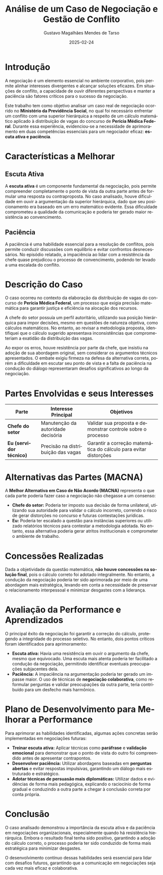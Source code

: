#+TITLE: Análise de um Caso de Negociação e Gestão de Conflito
#+AUTHOR: Gustavo Magalhães Mendes de Tarso
#+DATE: 2025-02-24
#+LANGUAGE: pt-BR
#+OPTIONS: toc:nil num:nil

* Introdução
A negociação é um elemento essencial no ambiente corporativo, pois permite alinhar interesses divergentes e alcançar soluções eficazes. Em situações de conflito, a capacidade de ouvir diferentes perspectivas e manter a paciência são fatores críticos para o sucesso da negociação.

Este trabalho tem como objetivo analisar um caso real de negociação ocorrido no *Ministério da Previdência Social*, no qual foi necessário enfrentar um conflito com uma superior hierárquica a respeito de um cálculo matemático aplicado à distribuição de vagas do concurso de *Perícia Médica Federal*. Durante essa experiência, evidenciou-se a necessidade de aprimoramento em duas competências essenciais para um negociador eficaz: *escuta ativa e paciência*.

* Características a Melhorar
** Escuta Ativa
A *escuta ativa* é um componente fundamental da negociação, pois permite compreender completamente o ponto de vista da outra parte antes de formular uma resposta ou contraproposta. No caso analisado, houve dificuldade em ouvir a argumentação da superior hierárquica, dado que seu posicionamento era baseado em um erro matemático evidente. Essa dificuldade comprometeu a qualidade da comunicação e poderia ter gerado maior resistência ao convencimento.

** Paciência
A paciência é uma habilidade essencial para a resolução de conflitos, pois permite conduzir discussões com equilíbrio e evitar confrontos desnecessários. No episódio relatado, a impaciência ao lidar com a resistência da chefe quase prejudicou o processo de convencimento, podendo ter levado a uma escalada do conflito.

* Descrição do Caso
O caso ocorreu no contexto da elaboração da distribuição de vagas do concurso de *Perícia Médica Federal*, um processo que exigia precisão matemática para garantir justiça e eficiência na alocação dos recursos.

A chefe do setor possuía um perfil autoritário, utilizando sua posição hierárquica para impor decisões, mesmo em questões de natureza objetiva, como cálculos matemáticos. No entanto, ao revisar a metodologia proposta, identifiquei que o cálculo sugerido apresentava inconsistências que comprometeriam a exatidão da distribuição das vagas.

Ao expor os erros, houve resistência por parte da chefe, que insistiu na adoção de sua abordagem original, sem considerar os argumentos técnicos apresentados. O embate exigiu firmeza na defesa da alternativa correta, porém a dificuldade em escutar seu ponto de vista e a falta de paciência na condução do diálogo representaram desafios significativos ao longo da negociação.

* Partes Envolvidas e seus Interesses
#+ATTR_LATEX: :environment longtable :width \textwidth :align l p{0.3\textwidth} p{0.3\textwidth}
| Parte                   | Interesse Principal                | Objetivos                                                        |
|-------------------------+------------------------------------+------------------------------------------------------------------|
| *Chefe do setor*        | Manutenção da autoridade decisória | Validar sua proposta e demonstrar controle sobre o processo      |
|-------------------------+------------------------------------+------------------------------------------------------------------|
| *Eu (servidor técnico)* | Precisão na distribuição das vagas | Garantir a correção matemática do cálculo para evitar distorções |

* Alternativas das Partes (MACNA)
A *Melhor Alternativa em Caso de Não Acordo (MACNA)* representa o que cada parte poderia fazer caso a negociação não chegasse a um consenso:

- *Chefe do setor:* Poderia ter imposto sua decisão de forma unilateral, utilizando sua autoridade para validar o cálculo incorreto, correndo o risco de gerar distorções no concurso e futuras contestações jurídicas.
- *Eu:* Poderia ter escalado a questão para instâncias superiores ou utilizado relatórios técnicos para contestar a metodologia adotada. No entanto, essa alternativa poderia gerar atritos institucionais e comprometer o ambiente de trabalho.

* Concessões Realizadas
Dada a objetividade da questão matemática, *não houve concessões na solução final*, pois o cálculo correto foi adotado integralmente. No entanto, a condução da negociação poderia ter sido aprimorada por meio de uma abordagem mais estratégica, levando em conta a necessidade de preservar o relacionamento interpessoal e minimizar desgastes com a liderança.

* Avaliação da Performance e Aprendizados
O principal êxito da negociação foi garantir a correção do cálculo, protegendo a integridade do processo seletivo. No entanto, dois pontos críticos foram identificados para aprimoramento:

- *Escuta ativa:* Havia uma resistência em ouvir o argumento da chefe, mesmo que equivocado. Uma escuta mais atenta poderia ter facilitado a condução da negociação, permitindo identificar eventuais preocupações subjacentes dela.
- *Paciência:* A impaciência na argumentação poderia ter gerado um impasse maior. O uso de técnicas de *negociação colaborativa*, como reformular perguntas e validar preocupações da outra parte, teria contribuído para um desfecho mais harmônico.

* Plano de Desenvolvimento para Melhorar a Performance
Para aprimorar as habilidades identificadas, algumas ações concretas serão implementadas em negociações futuras:

- *Treinar escuta ativa:* Aplicar técnicas como *paráfrase* e *validação emocional* para demonstrar que o ponto de vista do outro foi compreendido antes de apresentar contrapontos.
- *Desenvolver paciência:* Utilizar abordagens baseadas em *perguntas abertas* e evitar respostas impulsivas, garantindo um diálogo mais estruturado e estratégico.
- *Adotar técnicas de persuasão mais diplomáticas:* Utilizar dados e evidências de forma mais pedagógica, explicando o raciocínio de forma gradual e conduzindo a outra parte a chegar à conclusão correta por conta própria.

* Conclusão
O caso analisado demonstrou a importância da escuta ativa e da paciência em negociações organizacionais, especialmente quando há resistência hierárquica. Embora o resultado final tenha sido positivo, garantindo a adoção do cálculo correto, o processo poderia ter sido conduzido de forma mais estratégica para minimizar desgastes.

O desenvolvimento contínuo dessas habilidades será essencial para lidar com desafios futuros, garantindo que a comunicação em negociações seja cada vez mais eficaz e colaborativa.
